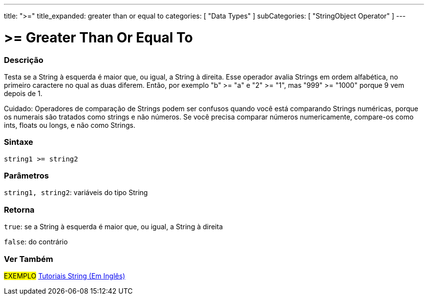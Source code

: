 ﻿---
title: ">="
title_expanded: greater than or equal to
categories: [ "Data Types" ]
subCategories: [ "StringObject Operator" ]
---

= >= Greater Than Or Equal To

// OVERVIEW SECTION STARTS
[#overview]
--

[float]
=== Descrição
Testa se a String à esquerda é maior que, ou igual, a String à direita. Esse operador avalia Strings em ordem alfabética, no primeiro caractere no qual as duas diferem. Então, por exemplo "b" >= "a" e "2" >= "1", mas "999" >= "1000" porque 9 vem depois de 1.

Cuidado: Operadores de comparação de Strings podem ser confusos quando você está comparando Strings numéricas, porque os numerais são tratados como strings e não números. Se você precisa comparar números numericamente, compare-os como ints, floats ou longs, e não como Strings.
[%hardbreaks]


[float]
=== Sintaxe
[source,arduino]
----
string1 >= string2
----

[float]
=== Parâmetros
`string1, string2`: variáveis do tipo String


[float]
=== Retorna
`true`: se a String à esquerda é maior que, ou igual, a String à direita 

`false`: do contrário
--

// OVERVIEW SECTION ENDS



// HOW TO USE SECTION ENDS


// SEE ALSO SECTION
[#see_also]
--

[float]
=== Ver Também

[role="example"]
#EXEMPLO# https://www.arduino.cc/en/Tutorial/BuiltInExamples#strings[Tutoriais String (Em Inglês)] +
--
// SEE ALSO SECTION ENDS
